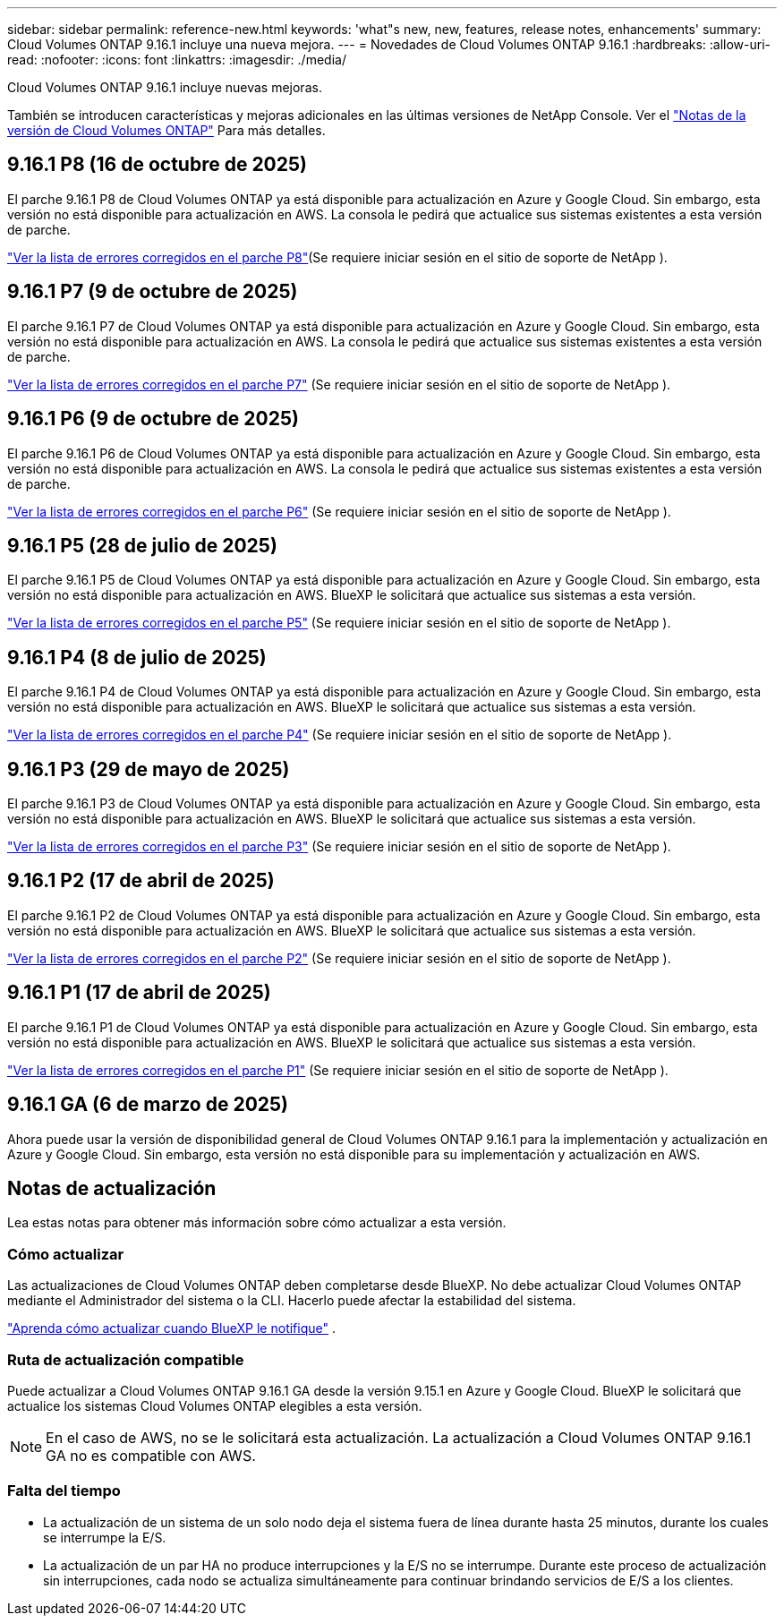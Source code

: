---
sidebar: sidebar 
permalink: reference-new.html 
keywords: 'what"s new, new, features, release notes, enhancements' 
summary: Cloud Volumes ONTAP 9.16.1 incluye una nueva mejora. 
---
= Novedades de Cloud Volumes ONTAP 9.16.1
:hardbreaks:
:allow-uri-read: 
:nofooter: 
:icons: font
:linkattrs: 
:imagesdir: ./media/


[role="lead"]
Cloud Volumes ONTAP 9.16.1 incluye nuevas mejoras.

También se introducen características y mejoras adicionales en las últimas versiones de NetApp Console. Ver el https://docs.netapp.com/us-en/bluexp-cloud-volumes-ontap/whats-new.html["Notas de la versión de Cloud Volumes ONTAP"^] Para más detalles.



== 9.16.1 P8 (16 de octubre de 2025)

El parche 9.16.1 P8 de Cloud Volumes ONTAP ya está disponible para actualización en Azure y Google Cloud. Sin embargo, esta versión no está disponible para actualización en AWS. La consola le pedirá que actualice sus sistemas existentes a esta versión de parche.

link:https://mysupport.netapp.com/site/products/all/details/cloud-volumes-ontap/downloads-tab/download/62632/9.16.1P8["Ver la lista de errores corregidos en el parche P8"^](Se requiere iniciar sesión en el sitio de soporte de NetApp ).



== 9.16.1 P7 (9 de octubre de 2025)

El parche 9.16.1 P7 de Cloud Volumes ONTAP ya está disponible para actualización en Azure y Google Cloud. Sin embargo, esta versión no está disponible para actualización en AWS. La consola le pedirá que actualice sus sistemas existentes a esta versión de parche.

link:https://mysupport.netapp.com/site/products/all/details/cloud-volumes-ontap/downloads-tab/download/62632/9.16.1P7["Ver la lista de errores corregidos en el parche P7"^] (Se requiere iniciar sesión en el sitio de soporte de NetApp ).



== 9.16.1 P6 (9 de octubre de 2025)

El parche 9.16.1 P6 de Cloud Volumes ONTAP ya está disponible para actualización en Azure y Google Cloud. Sin embargo, esta versión no está disponible para actualización en AWS. La consola le pedirá que actualice sus sistemas existentes a esta versión de parche.

link:https://mysupport.netapp.com/site/products/all/details/cloud-volumes-ontap/downloads-tab/download/62632/9.16.1P6["Ver la lista de errores corregidos en el parche P6"^] (Se requiere iniciar sesión en el sitio de soporte de NetApp ).



== 9.16.1 P5 (28 de julio de 2025)

El parche 9.16.1 P5 de Cloud Volumes ONTAP ya está disponible para actualización en Azure y Google Cloud.  Sin embargo, esta versión no está disponible para actualización en AWS. BlueXP le solicitará que actualice sus sistemas a esta versión.

link:https://mysupport.netapp.com/site/products/all/details/cloud-volumes-ontap/downloads-tab/download/62632/9.16.1P5["Ver la lista de errores corregidos en el parche P5"^] (Se requiere iniciar sesión en el sitio de soporte de NetApp ).



== 9.16.1 P4 (8 de julio de 2025)

El parche 9.16.1 P4 de Cloud Volumes ONTAP ya está disponible para actualización en Azure y Google Cloud.  Sin embargo, esta versión no está disponible para actualización en AWS. BlueXP le solicitará que actualice sus sistemas a esta versión.

link:https://mysupport.netapp.com/site/products/all/details/cloud-volumes-ontap/downloads-tab/download/62632/9.16.1P4["Ver la lista de errores corregidos en el parche P4"^] (Se requiere iniciar sesión en el sitio de soporte de NetApp ).



== 9.16.1 P3 (29 de mayo de 2025)

El parche 9.16.1 P3 de Cloud Volumes ONTAP ya está disponible para actualización en Azure y Google Cloud.  Sin embargo, esta versión no está disponible para actualización en AWS. BlueXP le solicitará que actualice sus sistemas a esta versión.

link:https://mysupport.netapp.com/site/products/all/details/cloud-volumes-ontap/downloads-tab/download/62632/9.16.1P3["Ver la lista de errores corregidos en el parche P3"^] (Se requiere iniciar sesión en el sitio de soporte de NetApp ).



== 9.16.1 P2 (17 de abril de 2025)

El parche 9.16.1 P2 de Cloud Volumes ONTAP ya está disponible para actualización en Azure y Google Cloud.  Sin embargo, esta versión no está disponible para actualización en AWS. BlueXP le solicitará que actualice sus sistemas a esta versión.

link:https://mysupport.netapp.com/site/products/all/details/cloud-volumes-ontap/downloads-tab/download/62632/9.16.1P2["Ver la lista de errores corregidos en el parche P2"^] (Se requiere iniciar sesión en el sitio de soporte de NetApp ).



== 9.16.1 P1 (17 de abril de 2025)

El parche 9.16.1 P1 de Cloud Volumes ONTAP ya está disponible para actualización en Azure y Google Cloud.  Sin embargo, esta versión no está disponible para actualización en AWS. BlueXP le solicitará que actualice sus sistemas a esta versión.

link:https://mysupport.netapp.com/site/products/all/details/cloud-volumes-ontap/downloads-tab/download/62632/9.16.1P1["Ver la lista de errores corregidos en el parche P1"^] (Se requiere iniciar sesión en el sitio de soporte de NetApp ).



== 9.16.1 GA (6 de marzo de 2025)

Ahora puede usar la versión de disponibilidad general de Cloud Volumes ONTAP 9.16.1 para la implementación y actualización en Azure y Google Cloud. Sin embargo, esta versión no está disponible para su implementación y actualización en AWS.



== Notas de actualización

Lea estas notas para obtener más información sobre cómo actualizar a esta versión.



=== Cómo actualizar

Las actualizaciones de Cloud Volumes ONTAP deben completarse desde BlueXP.  No debe actualizar Cloud Volumes ONTAP mediante el Administrador del sistema o la CLI.  Hacerlo puede afectar la estabilidad del sistema.

link:http://docs.netapp.com/us-en/bluexp-cloud-volumes-ontap/task-updating-ontap-cloud.html["Aprenda cómo actualizar cuando BlueXP le notifique"^] .



=== Ruta de actualización compatible

Puede actualizar a Cloud Volumes ONTAP 9.16.1 GA desde la versión 9.15.1 en Azure y Google Cloud. BlueXP le solicitará que actualice los sistemas Cloud Volumes ONTAP elegibles a esta versión.


NOTE: En el caso de AWS, no se le solicitará esta actualización. La actualización a Cloud Volumes ONTAP 9.16.1 GA no es compatible con AWS.



=== Falta del tiempo

* La actualización de un sistema de un solo nodo deja el sistema fuera de línea durante hasta 25 minutos, durante los cuales se interrumpe la E/S.
* La actualización de un par HA no produce interrupciones y la E/S no se interrumpe.  Durante este proceso de actualización sin interrupciones, cada nodo se actualiza simultáneamente para continuar brindando servicios de E/S a los clientes.

